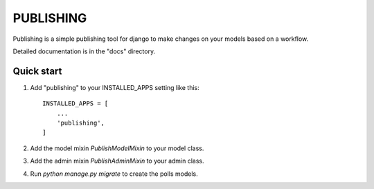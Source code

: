 ==========
PUBLISHING
==========

Publishing is a simple publishing tool for django to make changes on your
models based on a workflow.

Detailed documentation is in the "docs" directory.

Quick start
-----------

1. Add "publishing" to your INSTALLED_APPS setting like this::

    INSTALLED_APPS = [
        ...
        'publishing',
    ]

2. Add the model mixin `PublishModelMixin` to your model class.

3. Add the admin mixin `PublishAdminMixin` to your admin class.

4. Run `python manage.py migrate` to create the polls models.
